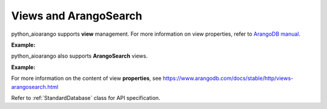 Views and ArangoSearch
----------------------

python_aioarango supports **view** management. For more information on view
properties, refer to `ArangoDB manual`_.

.. _ArangoDB manual: https://docs.arangodb.com

**Example:**

.. testcode::

    from python_aioarango import ArangoClient

    # Initialize the ArangoDB client.
    client = ArangoClient()

    # Connect to "test" database as root user.
    db = await client.db('test', username='root', password='passwd')

    # Retrieve list of views.
    await db.views()

    # Create a view.
    await db.create_view(
        name='foo',
        view_type='arangosearch',
        properties={
            'cleanupIntervalStep': 0,
            'consolidationIntervalMsec': 0
        }
    )

    # Rename a view.
    await db.rename_view('foo', 'bar')

    # Retrieve view properties.
    await db.view('bar')

    # Partially update view properties.
    await db.update_view(
        name='bar',
        properties={
            'cleanupIntervalStep': 1000,
            'consolidationIntervalMsec': 200
        }
    )

    # Replace view properties. Unspecified ones are reset to default.
    await db.replace_view(
        name='bar',
        properties={'cleanupIntervalStep': 2000}
    )

    # Delete a view.
    await db.delete_view('bar')


python_aioarango also supports **ArangoSearch** views.

**Example:**

.. testcode::

    from python_aioarango import ArangoClient

    # Initialize the ArangoDB client.
    client = ArangoClient()

    # Connect to "test" database as root user.
    db = await client.db('test', username='root', password='passwd')

    # Create an ArangoSearch view.
    await db.create_arangosearch_view(
        name='arangosearch_view',
        properties={'cleanupIntervalStep': 0}
    )

    # Partially update an ArangoSearch view.
    await db.update_arangosearch_view(
        name='arangosearch_view',
        properties={'cleanupIntervalStep': 1000}
    )

    # Replace an ArangoSearch view.
    await db.replace_arangosearch_view(
        name='arangosearch_view',
        properties={'cleanupIntervalStep': 2000}
    )

    # ArangoSearch views can be retrieved or deleted using regular view API
    await db.view('arangosearch_view')
    await db.delete_view('arangosearch_view')


For more information on the content of view **properties**, see
https://www.arangodb.com/docs/stable/http/views-arangosearch.html

Refer to :ref:`StandardDatabase` class for API specification.
